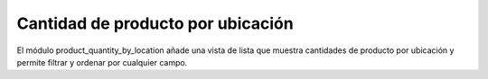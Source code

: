 ==================================
Cantidad de producto por ubicación
==================================

El módulo product_quantity_by_location añade una vista de lista que muestra
cantidades de producto por ubicación y permite filtrar y ordenar por cualquier
campo.
